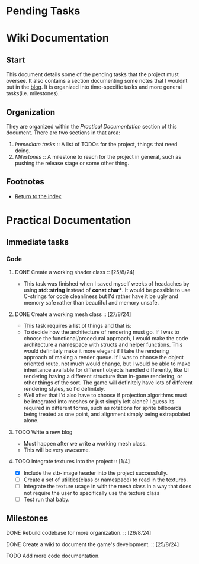 * Pending Tasks
* Wiki Documentation

** Start

This document details some of the pending tasks that the project must oversee. It also contains a
section documenting some notes that I wouldnt put in the [[https:'https://sphurlsmith.neocities.org/projects/wawacraft_evolved.html'][blog]]. It is organized into time-specific
tasks and more general tasks(i.e. milestones).

** Organization

They are organized within the [[Practical Documentation]] section of this document. There are two
sections in that area:

    1. [[Immediate tasks]] :: A list of TODOs for the project, things that need doing.
    2. [[Milestones]]      :: A milestone to reach for the project in general, such as pushing the release
                          stage or some other thing.

** Footnotes

    - [[file:'index.org'][Return to the index]]
      
* Practical Documentation
** Immediate tasks

*** Code
**** DONE Create a working shader class :: [25/8/24]
    - This task was finished when I saved myself weeks of headaches by using
      *std::string* instead of *const char**. It would be possible to use C-strings
      for code cleanliness but I'd rather have it be ugly and memory safe
      rather than beautiful and memory unsafe.

**** DONE Create a working mesh class :: [27/8/24]
    - This task requires a list of things and that is:
    - To decide how the architecture of rendering must go.
      If I was to choose the functional/procedural approach, I
      would make the code architecture a namespace with structs
      and helper functions. This would definitely make it more
      elegant if I take the rendering approach of making a
      render queue. If I was to choose the object oriented
      route, not much would change, but I would be able to make
      inheritance available for different objects handled differently,
      like UI rendering having a different structure than in-game rendering,
      or other things of the sort. The game will definitely have lots of
      different rendering styles, so I'd definitely.
    - Well after that I'd also have to choose if projection algorithms
      must be integrated into meshes or just simply left alone? I guess its
      required in different forms, such as rotations for sprite billboards
      being treated as one point, and alignment simply being extrapolated
      alone.

**** TODO Write a new blog
    - Must happen after we write a working mesh class.
    - This will be very awesome.

**** TODO Integrate textures into the project :: [1/4]
    - [X] Include the stb-image header into the project successfully.
    - [ ] Create a set of utilities(class or namespace) to read in the textures.
    - [ ] Integrate the texture usage in with the mesh class in a way that does not require the user
      to specifically use the texture class
    - [ ] Test run that baby.
    
** Milestones

**** DONE Rebuild codebase for more organization.           :: [26/8/24]
**** DONE Create a wiki to document the game's development. :: [25/8/24]
**** TODO Add more code documentation.
